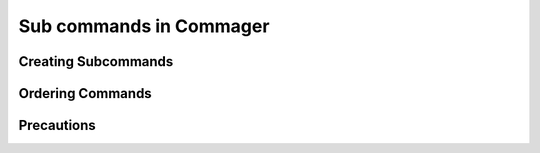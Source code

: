 Sub commands in Commager
========================

**************
Creating Subcommands
**************

*****
Ordering Commands
*****

*****
Precautions
*****

.. toktree::
   :hidden:
   
   sub
   tups
